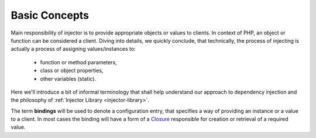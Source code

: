 .. index::
   single: Injector; UsingInjector
   single: Lib; Injector; UsingInjector

.. _injector-library.injector-concepts:

Basic Concepts
==============

Main responsibility of injector is to provide appropriate objects or values to
clients. In context of PHP, an object or function can be considered a client.
Diving into details, we quickly conclude, that technically, the process of
injecting is actually a process of assigning values/instances to:

    - function or method parameters,
    - class or object properties,
    - other variables (static).

Here we'll introduce a bit of informal terminology that shall help
understand our approach to dependency injection and the philosophy of
:ref:`Injector Library <injector-library>`.

The term **bindings** will be used to denote a configuration entry, that
specifies a way of providing an instance or a value to a client. In most cases
the binding will have a form of a Closure_ responsible for creation or
retrieval of a required value.

.. _Closure: https://www.php.net/manual/en/class.closure.php

.. <!--- vim: set syntax=rst spell: -->
